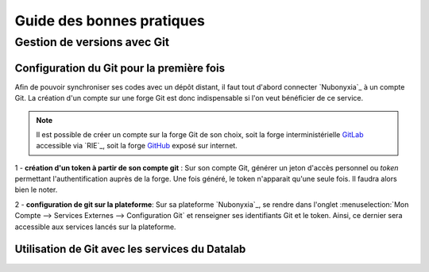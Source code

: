 Guide des bonnes pratiques 
===========================


Gestion de versions avec Git 
-----------------------------

.. _gitConfig:

Configuration du Git pour la première fois 
#########################################

Afin de pouvoir synchroniser ses codes avec un dépôt distant, il faut tout d'abord connecter `Nubonyxia`_ à un compte Git. La création d'un compte sur une forge Git est donc indispensable si l'on veut bénéficier de ce service. 

.. note::
 	Il est possible de créer un compte sur la forge Git de son choix, soit la forge interministérielle `GitLab <https://forge.dgfip.finances.rie.gouv.fr/>`_  accessible via `RIE`_, soit la forge `GitHub <https://github.com/signup>`_ exposé sur internet. 

1 - **création d'un token à partir de son compte git** : Sur son compte Git, générer un jeton d'accès personnel ou `token` permettant l'authentification auprès de la forge. Une fois généré, le token n'apparait qu'une seule fois. Il faudra alors bien le noter.    

2 - **configuration de git sur la plateforme**: Sur sa plateforme `Nubonyxia`_, se rendre dans l'onglet :menuselection:`Mon Compte --> Services Externes --> Configuration Git` et renseigner ses identifiants Git et le token. Ainsi, ce dernier sera accessible aux services lancés sur la plateforme.   


.. image:: images/configGIT.png
  :width: 800
  :alt: Alternative text

.. _gitService:

Utilisation de Git avec les services du Datalab 
###############################################


.. image:: images/configService.png
  :width: 800
  :alt: Alternative text